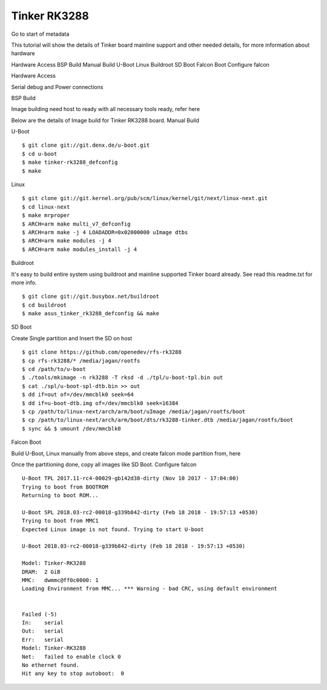 Tinker RK3288
=============

Go to start of metadata

This tutorial will show the details of Tinker board mainline support and other needed details, for more information about hardware

Hardware Access
BSP Build
Manual Build
U-Boot
Linux
Buildroot
SD Boot
Falcon Boot
Configure falcon

Hardware Access

.. image:: /images/tinker.jpg

Serial debug and Power connections

BSP Build

Image building need host to ready with all necessary tools ready, refer here

Below are the details of Image build for Tinker RK3288 board.
Manual Build

U-Boot

::

        $ git clone git://git.denx.de/u-boot.git
        $ cd u-boot
        $ make tinker-rk3288_defconfig
        $ make 

Linux

::

        $ git clone git://git.kernel.org/pub/scm/linux/kernel/git/next/linux-next.git
        $ cd linux-next
        $ make mrproper
        $ ARCH=arm make multi_v7_defconfig
        $ ARCH=arm make -j 4 LOADADDR=0x02000000 uImage dtbs
        $ ARCH=arm make modules -j 4
        $ ARCH=arm make modules_install -j 4

Buildroot

It's easy to build entire system using buildroot and mainline supported Tinker board already. See read this readme.txt for more info.

::

        $ git clone git://git.busybox.net/buildroot
        $ cd buildroot
        $ make asus_tinker_rk3288_defconfig && make

SD Boot

Create Single partition and Insert the SD on host

::

        $ git clone https://github.com/openedev/rfs-rk3288
        $ cp rfs-rk3288/* /media/jagan/rootfs
        $ cd /path/to/u-boot
        $ ./tools/mkimage -n rk3288 -T rksd -d ./tpl/u-boot-tpl.bin out
        $ cat ./spl/u-boot-spl-dtb.bin >> out
        $ dd if=out of=/dev/mmcblk0 seek=64
        $ dd if=u-boot-dtb.img of=/dev/mmcblk0 seek=16384
        $ cp /path/to/linux-next/arch/arm/boot/uImage /media/jagan/rootfs/boot
        $ cp /path/to/linux-next/arch/arm/boot/dts/rk3288-tinker.dtb /media/jagan/rootfs/boot
        $ sync && $ umount /dev/mmcblk0

Falcon Boot

Build U-Boot, Linux manually from above steps, and create falcon mode partition from, here

Once the partitioning done, copy all images like SD Boot.
Configure falcon

::

        U-Boot TPL 2017.11-rc4-00029-gb142d38-dirty (Nov 10 2017 - 17:04:00)
        Trying to boot from BOOTROM
        Returning to boot ROM...

        U-Boot SPL 2018.03-rc2-00018-g339b842-dirty (Feb 18 2018 - 19:57:13 +0530)
        Trying to boot from MMC1
        Expected Linux image is not found. Trying to start U-boot

        U-Boot 2018.03-rc2-00018-g339b842-dirty (Feb 18 2018 - 19:57:13 +0530)

        Model: Tinker-RK3288
        DRAM:  2 GiB
        MMC:   dwmmc@ff0c0000: 1
        Loading Environment from MMC... *** Warning - bad CRC, using default environment


        Failed (-5)
        In:    serial
        Out:   serial
        Err:   serial
        Model: Tinker-RK3288
        Net:   failed to enable clock 0
        No ethernet found.
        Hit any key to stop autoboot:  0
